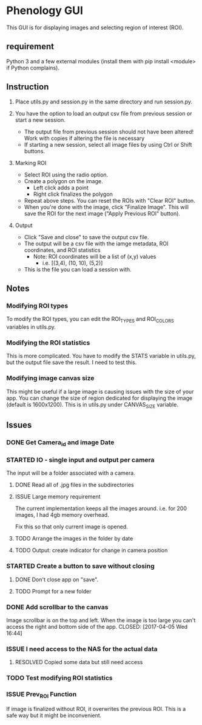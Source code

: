 * Phenology GUI
This GUI is for displaying images and selecting region of interest (ROI).
** requirement
Python 3 and a few external modules (install them with pip install
<module> if Python complains).

** Instruction
1. Place utils.py and session.py in the same directory and run session.py.

2. You have the option to load an output csv file from previous session or start a new session.
   - The output file from previous session should not have been altered! Work with copies if altering the file is necessary
   - If starting a new session, select all image files by using Ctrl or Shift buttons.

3. Marking ROI
   - Select ROI using the radio option. 
   - Create a polygon on the image.
     - Left click adds a point
     - Right click finalizes the polygon
   - Repeat above steps. You can reset the ROIs with "Clear ROI" button.
   - When you're done with the image, click "Finalize Image". This
     will save the ROI for the next image ("Apply Previous ROI" button).

4. Output
   - Click "Save and close" to save the output csv file.
   - The output will be a csv file with the iamge metadata, ROI coordinates, and ROI statistics
     - Note: ROI coordinates will be a list of (x,y) values
       - i.e. [(3,4), (10, 10), (5,2)]
   - This is the file you can load a session with. 

** Notes
*** Modifying ROI types
To modify the ROI types, you can edit the ROI_TYPES and ROI_COLORS variables in utils.py.
*** Modifying the ROI statistics
This is more complicated. You have to modify the STATS variable in
utils.py, but the output file save the result. I need to test this.

*** Modifying image canvas size
This might be useful if a large image is causing issues with the size
of your app. You can change the size of region dedicated for
displaying the image (default is 1600x1200). This is in utils.py under
CANVAS_SIZE variable.
** Issues
*** DONE Get Camera_id and image Date
    CLOSED: [2017-04-05 Wed 17:50]
*** STARTED IO - single input and output per camera
The input will be a folder associated with a camera.
**** DONE Read all of .jpg files in the subdirectories
     CLOSED: [2017-04-05 Wed 18:42]
**** ISSUE Large memory requirement
The current implementation keeps all the images around.
i.e. for 200 images, I had 4gb memory overhead.

Fix this so that only current image is opened.
**** TODO Arrange the images in the folder by date
**** TODO Output: create indicator for change in camera position
*** STARTED Create a button to save without closing
**** DONE Don't close app on "save". 
     CLOSED: [2017-04-05 Wed 16:50]
**** TODO Prompt for a new folder
*** DONE Add scrollbar to the canvas
    Image scrollbar is on the top and left. When the image is too
    large you can't access the right and bottom side of the app.
    CLOSED: [2017-04-05 Wed 16:44]
*** ISSUE I need access to the NAS for the actual data
**** RESOLVED Copied some data but still need access
     CLOSED: [2017-03-27 Mon 16:31]
*** TODO Test modifying ROI statistics
*** ISSUE Prev_ROI Function
If image is finalized without ROI, it overwrites the previous ROI.
This is a safe way but it might be inconvenient.
